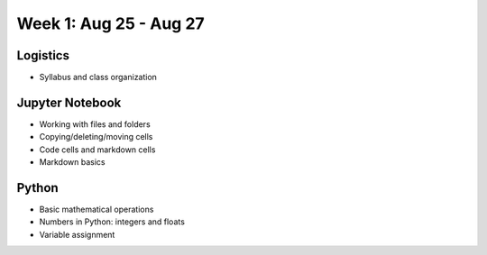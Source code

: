 Week 1: Aug 25 - Aug 27
=======================

Logistics
~~~~~~~~~

* Syllabus and class organization

Jupyter Notebook
~~~~~~~~~~~~~~~~

* Working with files and folders
* Copying/deleting/moving cells
* Code cells and markdown cells
* Markdown basics

Python
~~~~~~

* Basic mathematical operations
* Numbers in Python: integers and floats
* Variable assignment


.. Comment
    Week 1 notebook
    ~~~~~~~~~~~~~~~
    - `View online <../_static/weekly_notebooks/week01_notebook.html>`_
    - `Download <../_static/weekly_notebooks/week01_notebook.ipynb>`_ (after downloading, put it in the directory where you keep your Jupyter notebooks).